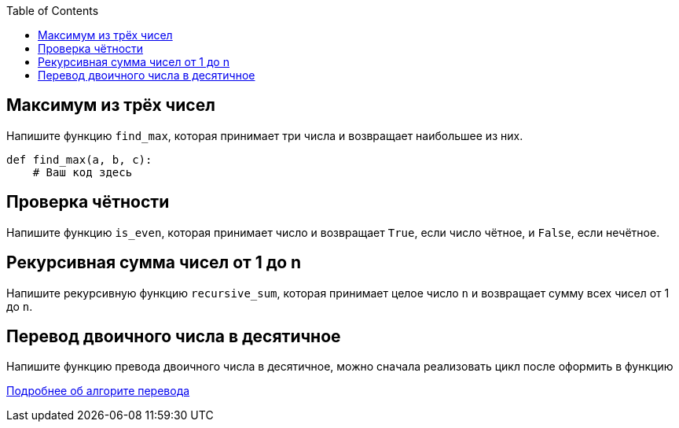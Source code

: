:toc:
:toclevels: 2

== Максимум из трёх чисел

Напишите функцию `find_max`, которая принимает три числа и возвращает наибольшее из них.

```python
def find_max(a, b, c):
    # Ваш код здесь
```

== Проверка чётности

Напишите функцию `is_even`, которая принимает число и возвращает `True`, если число чётное, и `False`, если нечётное.

== Рекурсивная сумма чисел от 1 до n

Напишите рекурсивную функцию `recursive_sum`, которая принимает целое число `n` и возвращает сумму всех чисел от 1 до `n`.

== Перевод двоичного числа в десятичное

Напишите функцию превода двоичного числа в десятичное, можно сначала реализовать цикл после оформить в функцию

https://ru.wikihow.com/переводить-из-двоичной-системы-в-десятичную[Подробнее об алгорите перевода]


